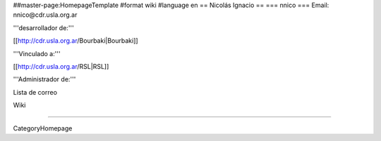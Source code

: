 ##master-page:HomepageTemplate
#format wiki
#language en
== Nicolás Ignacio ==
=== nnico ===
Email: nnico@cdr.usla.org.ar

'''desarrollador de:'''

[[http://cdr.usla.org.ar/Bourbaki|Bourbaki]]

'''Vinculado a:'''

[[http://cdr.usla.org.ar/RSL|RSL]]

'''Administrador de:'''

Lista de correo

Wiki

----

CategoryHomepage
